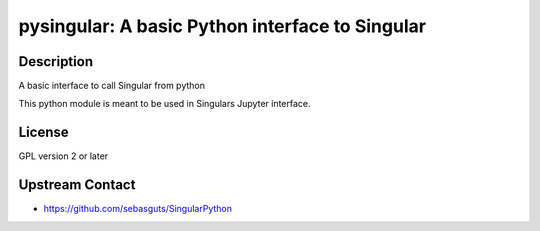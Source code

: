 pysingular: A basic Python interface to Singular
================================================

Description
-----------

A basic interface to call Singular from python

This python module is meant to be used in Singulars Jupyter interface.

License
-------

GPL version 2 or later


Upstream Contact
----------------

-  https://github.com/sebasguts/SingularPython
